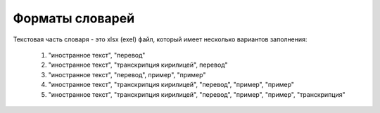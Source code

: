 Форматы словарей
=====================

Текстовая часть словаря - это
xlsx (exel) файл, который имеет несколько вариантов заполнения:

    1. "иностранное текст", "перевод"
    2. "иностранное текст", "транскрипция кирилицей", перевод"
    3. "иностранное текст", "перевод", пример", "пример"
    4. "иностранное текст", "транскрипция кирилицей", "перевод", "пример", "пример"
    5. "иностранное текст", "транскрипция кирилицей", "перевод", "пример", "пример", "транскрипция"


